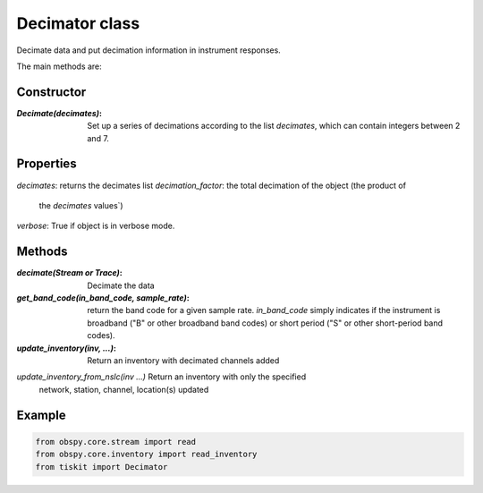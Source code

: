 Decimator class
=======================

Decimate data and put decimation information in instrument responses.

The main methods are:

Constructor
---------------------

:`Decimate(decimates)`: Set up a series of decimations according to the list
    `decimates`, which can contain integers between 2 and 7.

Properties
---------------------
`decimates`: returns the decimates list
`decimation_factor`: the total decimation of the object (the product of
    the `decimates` values`)
`verbose`: True if object is in verbose mode.


Methods
---------------------

:`decimate(Stream or Trace)`: Decimate the data
:`get_band_code(in_band_code, sample_rate)`: return the band code for a given
    sample rate.  `in_band_code` simply indicates if the instrument is broadband
    ("B" or other broadband band codes) or short period ("S" or other short-period
    band codes).
:`update_inventory(inv, ...)`: Return an inventory with decimated channels added
`update_inventory_from_nslc(inv ...)` Return an inventory with only the specified
 network, station, channel, location(s) updated
 

Example
---------------------

.. code-block:: python

  from obspy.core.stream import read
  from obspy.core.inventory import read_inventory
  from tiskit import Decimator
  
